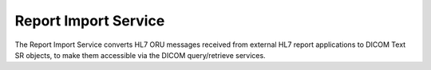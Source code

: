 Report Import Service
"""""""""""""""""""""

The Report Import Service converts HL7 ORU messages received from external HL7 report applications to DICOM Text SR
objects, to make them accessible via the DICOM query/retrieve services.

